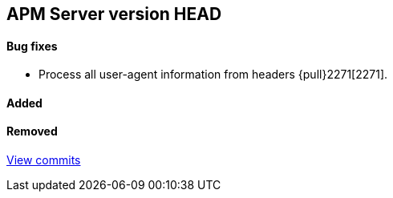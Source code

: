 [[release-notes-head]]
== APM Server version HEAD

[float]
==== Bug fixes
- Process all user-agent information from headers {pull}2271[2271].

[float]
==== Added

[float]
==== Removed

https://github.com/elastic/apm-server/compare/7.2\...master[View commits]
